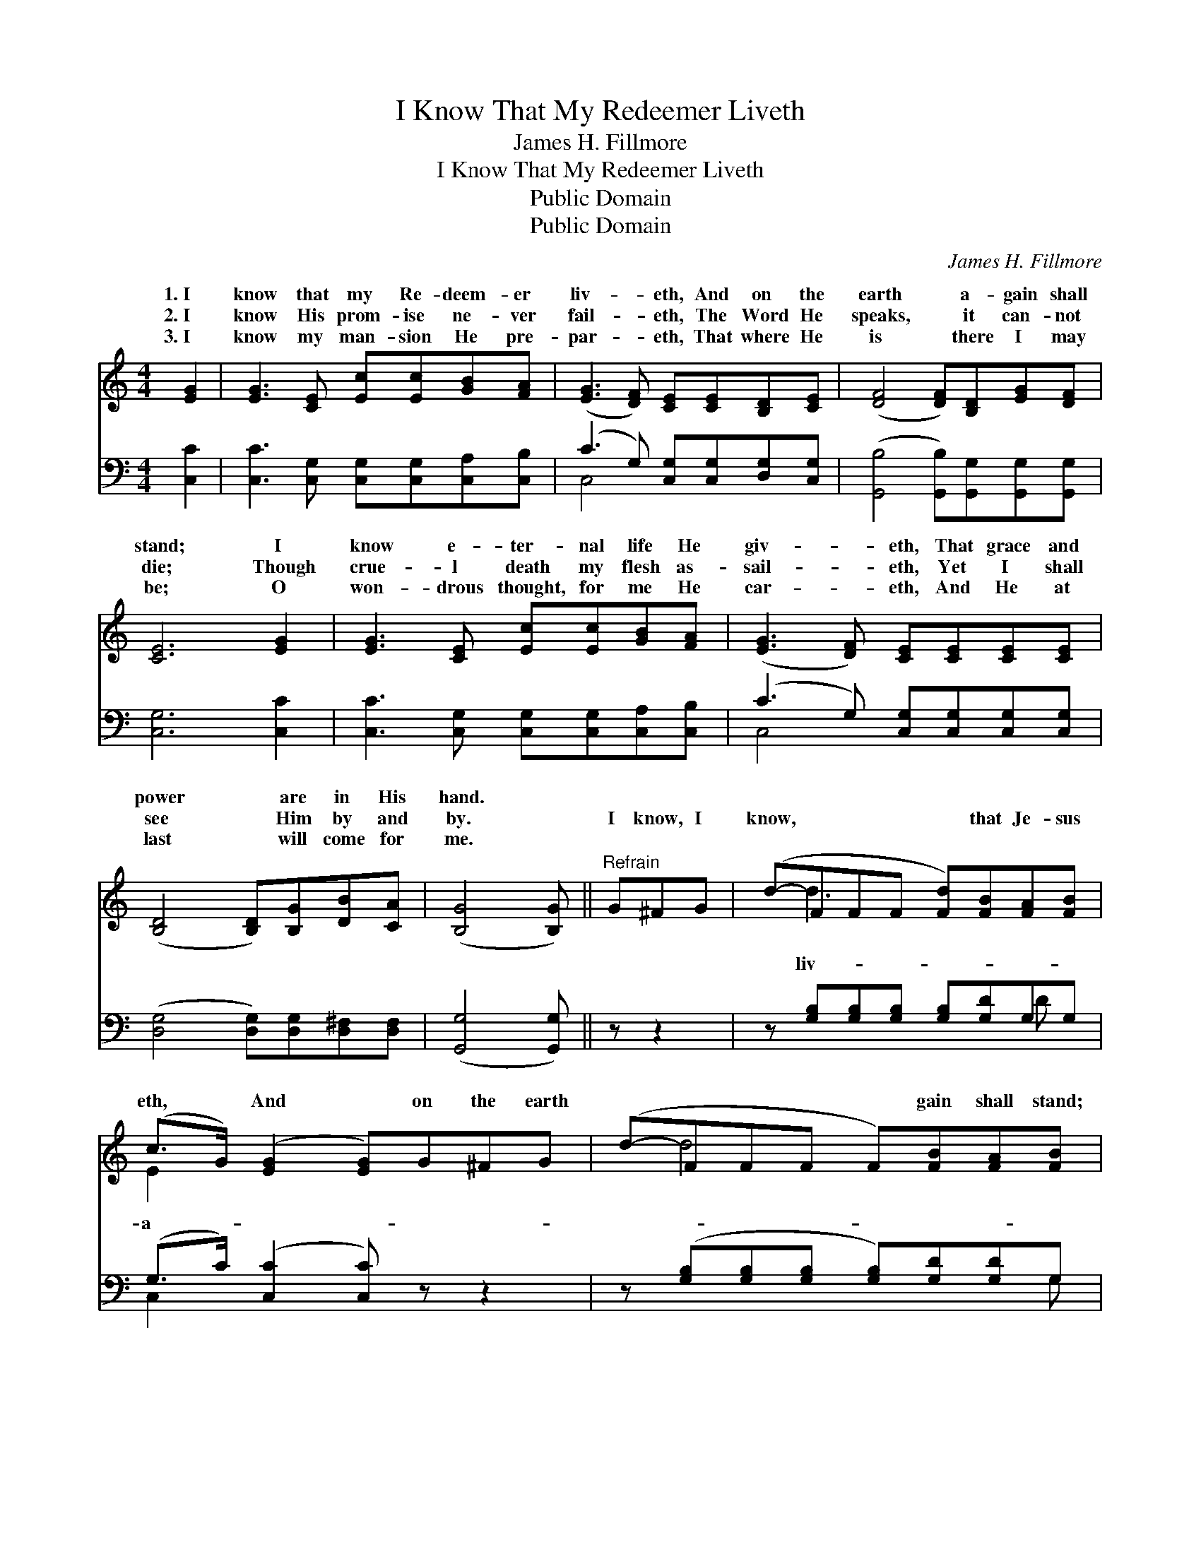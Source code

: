 X:1
T:I Know That My Redeemer Liveth
T:James H. Fillmore
T:I Know That My Redeemer Liveth
T:Public Domain
T:Public Domain
C:James H. Fillmore
Z:Public Domain
%%score ( 1 2 ) ( 3 4 )
L:1/8
M:4/4
K:C
V:1 treble 
V:2 treble 
V:3 bass 
V:4 bass 
V:1
 [EG]2 | [EG]3 [CE] [Ec][Ec][GB][FA] | ([EG]3 [DF]) [CE][CE][B,D][CE] | ([DF]4 [DF])[B,D][EG][DF] | %4
w: 1.~I|know that my Re- deem- er|liv- * eth, And on the|earth * a- gain shall|
w: 2.~I|know His prom- ise ne- ver|fail- * eth, The Word He|speaks, * it can- not|
w: 3.~I|know my man- sion He pre-|par- * eth, That where He|is * there I may|
 [CE]6 [EG]2 | [EG]3 [CE] [Ec][Ec][GB][FA] | ([EG]3 [DF]) [CE][CE][CE][CE] | %7
w: stand; I|know e- ter- nal life He|giv- * eth, That grace and|
w: die; Though|crue- l death my flesh as-|sail- * eth, Yet I shall|
w: be; O|won- drous thought, for me He|car- * eth, And He at|
 ([B,D]4 [B,D])[B,G][DB][CA] | ([B,G]4 [B,G]) ||"^Refrain" G^FG | (d-FFF [Fd])[FB][FA][FB] | %11
w: power * are in His|hand. *|||
w: see * Him by and|by. *|I know, I|know, * * * * that Je- sus|
w: last * will come for|me. *|||
 (c>G) ([EG]2 [EG])G^FG | (d-FFF F)[FB][FA][FB] | ([Ec]4 [Ec])G^FG | (e-GGG G)[Gd][Gc][GB] | %15
w: ||||
w: eth, * And * on the earth|* * * * * gain shall stand;|I * know, I know,|that * * * * life He giv-|
w: ||||
 ([GB]>[FA]) [FA]3 ABc | (G-EEE E)[Ec] [Fd]>[Ec] | [Ec]6 |] %18
w: |||
w: eth, * That grace and power|are * * * * in His hand.||
w: |||
V:2
 x2 | x8 | x8 | x8 | x8 | x8 | x8 | x8 | x5 || x3 | x d3- x4 | E2 x6 | x d4 x3 | x8 | x e3- e x3 | %15
w: |||||||||||||||
w: ||||||||||liv-|a-||||
 x8 | x G4 x3 | x6 |] %18
w: |||
w: |||
V:3
 [C,C]2 | [C,C]3 [C,G,] [C,G,][C,G,][C,A,][C,B,] | (C3 G,) [C,G,][C,G,][D,G,][C,G,] | %3
 ([G,,B,]4 [G,,B,])[G,,G,][G,,G,][G,,G,] | [C,G,]6 [C,C]2 | %5
 [C,C]3 [C,G,] [C,G,][C,G,][C,A,][C,B,] | (C3 G,) [C,G,][C,G,][C,G,][C,G,] | %7
 ([D,G,]4 [D,G,])[D,G,][D,^F,][D,F,] | ([G,,G,]4 [G,,G,]) || z z2 | %10
 z [G,B,][G,B,][G,B,] [G,B,][G,D]G,G, | (G,>C) ([C,C]2 [C,C]) z z2 | %12
 z ([G,B,][G,B,][G,B,] [G,B,])[G,D][G,D]G, | ([E,G,]4 [E,G,]) z z2 | %14
 z ([C,C][C,C][C,C] [C,C])[D,B,][E,C][E,C] | [F,C]2 [F,C]3 z z2 | %16
 z ([G,C][G,C][G,C] [G,C])G, [G,B,]>G, | [C,G,]6 |] %18
V:4
 x2 | x8 | C,4 x4 | x8 | x8 | x8 | C,4 x4 | x8 | x5 || x3 | x6 D x | C,2 x6 | x7 G, | x8 | x8 | %15
 x8 | x5 G, x/ G,/ x | x6 |] %18

